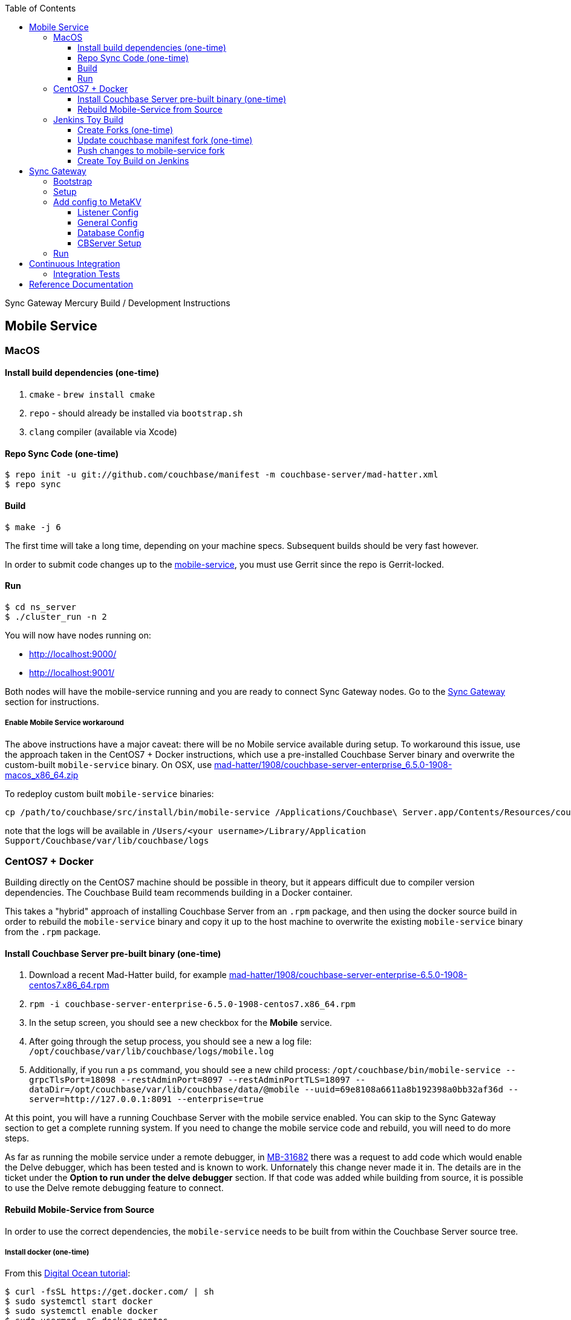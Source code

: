 [%hardbreaks]
:toc: left
:toclevels: 3

Sync Gateway Mercury Build / Development Instructions

== Mobile Service

=== MacOS

==== Install build dependencies (one-time)

. `cmake` - `brew install cmake`
. `repo` - should already be installed via `bootstrap.sh`
. `clang` compiler (available via Xcode)

==== Repo Sync Code (one-time)

```
$ repo init -u git://github.com/couchbase/manifest -m couchbase-server/mad-hatter.xml
$ repo sync
```

==== Build

```
$ make -j 6
```

The first time will take a long time, depending on your machine specs.  Subsequent builds should be very fast however.

In order to submit code changes up to the https://github.com/couchbase/mobile-service[mobile-service], you must use Gerrit since the repo is Gerrit-locked.

==== Run

```
$ cd ns_server
$ ./cluster_run -n 2
```

You will now have nodes running on:

* http://localhost:9000/
* http://localhost:9001/

Both nodes will have the mobile-service running and you are ready to connect Sync Gateway nodes.  Go to the <<Sync Gateway>> section for instructions.


===== Enable Mobile Service workaround

The above instructions have a major caveat: there will be no Mobile service available during setup.  To workaround this issue, use the approach taken in the CentOS7 + Docker instructions, which use a pre-installed Couchbase Server binary and overwrite the custom-built `mobile-service` binary.  On OSX, use http://latestbuilds.service.couchbase.com/builds/latestbuilds/couchbase-server/mad-hatter/1908/couchbase-server-enterprise_6.5.0-1908-macos_x86_64.zip:[mad-hatter/1908/couchbase-server-enterprise_6.5.0-1908-macos_x86_64.zip]

To redeploy custom built `mobile-service` binaries:

```
cp /path/to/couchbase/src/install/bin/mobile-service /Applications/Couchbase\ Server.app/Contents/Resources/couchbase-core/bin/mobile-service
```

note that the logs will be available in `/Users/<your username>/Library/Application Support/Couchbase/var/lib/couchbase/logs`

=== CentOS7 + Docker

Building directly on the CentOS7 machine should be possible in theory, but it appears difficult due to compiler version dependencies.  The Couchbase Build team recommends building in a Docker container.

This takes a "hybrid" approach of installing Couchbase Server from an `.rpm` package, and then using the docker source build in order to rebuild the `mobile-service` binary and copy it up to the host machine to overwrite the existing `mobile-service` binary from the `.rpm` package.

==== Install Couchbase Server pre-built binary (one-time)

1. Download a recent Mad-Hatter build, for example http://latestbuilds.service.couchbase.com/builds/latestbuilds/couchbase-server/mad-hatter/1908/couchbase-server-enterprise-6.5.0-1908-centos7.x86_64.rpm[mad-hatter/1908/couchbase-server-enterprise-6.5.0-1908-centos7.x86_64.rpm]
1. `rpm -i couchbase-server-enterprise-6.5.0-1908-centos7.x86_64.rpm`
1. In the setup screen, you should see a new checkbox for the **Mobile** service.
1. After going through the setup process, you should see a new a log file: `/opt/couchbase/var/lib/couchbase/logs/mobile.log`
1. Additionally, if you run a `ps` command, you should see a new child process: `/opt/couchbase/bin/mobile-service --grpcTlsPort=18098 --restAdminPort=8097 --restAdminPortTLS=18097 --dataDir=/opt/couchbase/var/lib/couchbase/data/@mobile --uuid=69e8108a6611a8b192398a0bb32af36d --server=http://127.0.0.1:8091 --enterprise=true`

At this point, you will have a running Couchbase Server with the mobile service enabled.  You can skip to the Sync Gateway section to get a complete running system.  If you need to change the mobile service code and rebuild, you will need to do more steps.

As far as running the mobile service under a remote debugger, in https://issues.couchbase.com/browse/MB-31682[MB-31682] there was a request to add code which would enable the Delve debugger, which has been tested and is known to work.  Unfornately this change never made it in.  The details are in the ticket under the **Option to run under the delve debugger** section.  If that code was added while building from source, it is possible to use the Delve remote debugging feature to connect.

==== Rebuild Mobile-Service from Source

In order to use the correct dependencies, the `mobile-service` needs to be built from within the Couchbase Server source tree.

===== Install docker (one-time)

From this https://www.digitalocean.com/community/tutorials/how-to-install-and-use-docker-on-centos-7[Digital Ocean tutorial]:

```
$ curl -fsSL https://get.docker.com/ | sh
$ sudo systemctl start docker
$ sudo systemctl enable docker
$ sudo usermod -aG docker centos
```

===== Launch docker container (one-time)

The docker container has all of the build dependencies baked in.  Run a docker container in the background via:

```
$ docker run -d -v ~/.ssh:/ssh --name="builder" couchbasebuild/server-centos7-build:20181125 sleep 1000000
```

===== Enter docker container + repo sync code (one-time)

Create a shell inside of the running docker container:

```
$ docker exec -u couchbase -it builder bash
```

Now, from inside the docker container:

```
$ cd ~
$ git config --global user.email "someone@couchbase.com"
$ git config --global user.name "someone"
$ repo init -u git://github.com/couchbase/manifest -m couchbase-server/mad-hatter.xml
$ repo sync
```

===== Enter docker container + build

From inside the docker container (see previous step):

```
$ make -j 6
```

The first time will take a long time, depending on your machine specs.  Subsequent builds should be very fast however.

This will include and build the https://github.com/couchbase/mobile-service[mobile-service] codebase as part of the build process.

This will build the **community** edition.  Building the **enterprise** edition is trickier due to the dependency on private repos.

===== Deploy

From **outside** the docker container, deploy the mobile-service binary to the Couchbase Server running on the host:

After the build is complete, you should have a file `/opt/couchbase/bin/mobile-service` (if not, check for `install/bin/mobile-service`).


=== Jenkins Toy Build

==== Create Forks (one-time)

Fork the following repos to your personal github account:

* https://github.com/couchbase/manifest
* https://github.com/couchbase/mobile-service

==== Update couchbase manifest fork (one-time)

On your fork of the `couchbase/manifest` repo, update the `master/couchbase-server/mad-hatter.xml` file to point to your mobile-service fork.  Rather than point to a particular commit hash, it's probably easier to point to your feature branch.

==== Push changes to mobile-service fork

Push your feature branch up to your fork.  Now anyone who builds the `mad-hatter.xml` from your `couchbase/manifest` repo fork will pick up the feature branch of the `mobile-service`.

==== Create Toy Build on Jenkins

On the http://server.jenkins.couchbase.com/view/Toys/job/toy-unix/build?delay=0sec[Server Jenkins] machine, kick off a toy build and point to your manifest fork.

Toy builds will self-destruct after 1-2 weeks, unless you check the **Keep This Build Forever** checkbox.


== Sync Gateway

=== Bootstrap

When doing the bootstrap install, specify the SG Mercury branch:

```
$ ./bootstrap.sh -c feature/mercury
```

After the build you should have a `godeps/bin/cli` binary.

=== Setup

Export some env variables:

```
$ export CBSERVER="http://ec2-54-161-160-114.compute-1.amazonaws.com:8091"
$ export CBUSER="Administrator"
$ export CBPASS="password"
```

And rename the binary and put into the path:

```
$ cp godeps/bin/cli /usr/bin/sg
```

=== Add config to MetaKV

The Sync Gateway node must be able to fetch it's configuration from MetaKV in order to startup.  Since there is no UI to do this yet, it must be done via the CLI.

==== Listener Config

```
$ sg config metakv set /mobile/gateway/config/listener -c "$CBSERVER" -u "$CBUSER" -p "$CBPASS" --input-file-path godeps/src/github.com/couchbase/sync_gateway/examples/mercury/metakv-listener.json
```

==== General Config

```
$ sg config metakv set /mobile/gateway/config/general -c "$CBSERVER" -u "$CBUSER" -p "$CBPASS" --input-file-path godeps/src/github.com/couchbase/sync_gateway/examples/mercury/metakv-general.json
```

==== Database Config

```
$ sg config metakv set /mobile/gateway/config/databases/database-1 -c "$CBSERVER" -u "$CBUSER" -p "$CBPASS" --input-file-path godeps/src/github.com/couchbase/sync_gateway/examples/mercury/metakv-database-1.json
```

==== CBServer Setup

Go to the Couchbase Server UI and create a bucket named `database-1`

=== Run

```
$ sg serve -uuid sg1 -c "$CBSERVER" -u "$CBUSER" -p "$CBPASS"
```

At this point you should be able to access:

* http://localhost:4984/

* http://localhost:4985/database-1/


== Continuous Integration

=== Integration Tests

1. Create a fresh Toy Build unless you plan on using a previous build that had the **Keep This Build Forever** checkbox checked.
1. Kick off integration test on http://uberjenkins.sc.couchbase.com:8080/view/Build/job/sync-gateway-integration-mercury/[Uberjenkins sync-gateway-integration-mercury]
    * Use the toy build artifact from previous step, which will be installed during job setup


== Reference Documentation

1. https://docs.google.com/document/d/1Agc7EOdNcz18Cn_1kzrYv5Ofa1NL1CDwvcUoS1ohW04[Mobile Service Integration] (internal-only Design Doc)

